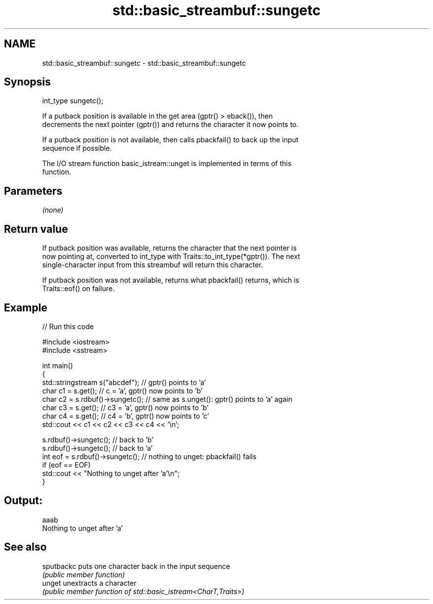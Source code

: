 .TH std::basic_streambuf::sungetc 3 "2024.06.10" "http://cppreference.com" "C++ Standard Libary"
.SH NAME
std::basic_streambuf::sungetc \- std::basic_streambuf::sungetc

.SH Synopsis
   int_type sungetc();

   If a putback position is available in the get area (gptr() > eback()), then
   decrements the next pointer (gptr()) and returns the character it now points to.

   If a putback position is not available, then calls pbackfail() to back up the input
   sequence if possible.

   The I/O stream function basic_istream::unget is implemented in terms of this
   function.

.SH Parameters

   \fI(none)\fP

.SH Return value

   If putback position was available, returns the character that the next pointer is
   now pointing at, converted to int_type with Traits::to_int_type(*gptr()). The next
   single-character input from this streambuf will return this character.

   If putback position was not available, returns what pbackfail() returns, which is
   Traits::eof() on failure.

.SH Example


// Run this code

 #include <iostream>
 #include <sstream>

 int main()
 {
     std::stringstream s("abcdef"); // gptr() points to 'a'
     char c1 = s.get(); // c = 'a', gptr() now points to 'b'
     char c2 = s.rdbuf()->sungetc(); // same as s.unget(): gptr() points to 'a' again
     char c3 = s.get(); // c3 = 'a', gptr() now points to 'b'
     char c4 = s.get(); // c4 = 'b', gptr() now points to 'c'
     std::cout << c1 << c2 << c3 << c4 << '\\n';

     s.rdbuf()->sungetc();  // back to 'b'
     s.rdbuf()->sungetc();  // back to 'a'
     int eof = s.rdbuf()->sungetc();  // nothing to unget: pbackfail() fails
     if (eof == EOF)
             std::cout << "Nothing to unget after 'a'\\n";
 }

.SH Output:

 aaab
 Nothing to unget after 'a'

.SH See also

   sputbackc puts one character back in the input sequence
             \fI(public member function)\fP
   unget     unextracts a character
             \fI(public member function of std::basic_istream<CharT,Traits>)\fP
